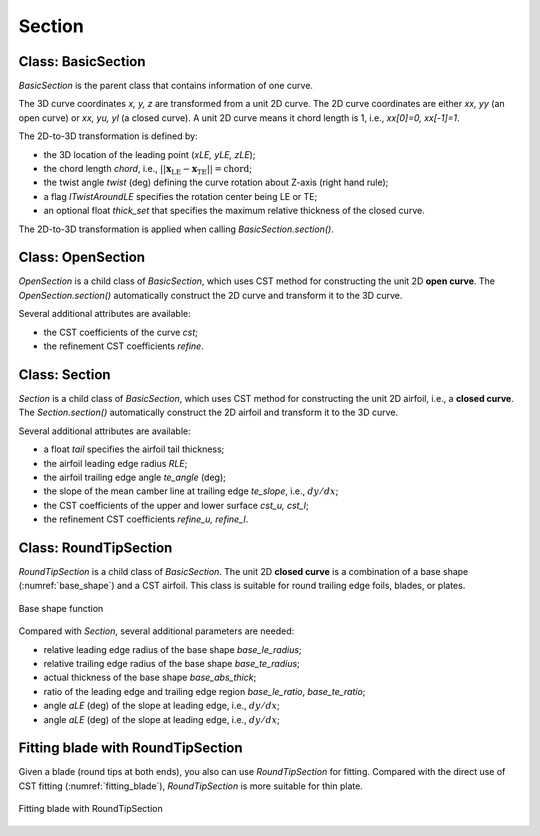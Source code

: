 Section
========================

Class: BasicSection
----------------------

`BasicSection` is the parent class that contains information of one curve.

The 3D curve coordinates `x, y, z` are transformed from a unit 2D curve.
The 2D curve coordinates are either `xx, yy` (an open curve) or `xx, yu, yl` (a closed curve).
A unit 2D curve means it chord length is 1, i.e., `xx[0]=0, xx[-1]=1`.

The 2D-to-3D transformation is defined by:

- the 3D location of the leading point (`xLE, yLE, zLE`);
- the chord length `chord`, i.e., :math:`|| \mathbf{x}_\text{LE} - \mathbf{x}_\text{TE} || = \text{chord}`;
- the twist angle `twist` (deg) defining the curve rotation about Z-axis (right hand rule);
- a flag `lTwistAroundLE` specifies the rotation center being LE or TE;
- an optional float `thick_set` that specifies the maximum relative thickness of the closed curve.

The 2D-to-3D transformation is applied when calling `BasicSection.section()`.

.. code-block:: python
    :linenos:

    sec = BasicSection(thick=None, chord=2.0, twist=-3.0, lTwistAroundLE=False)

    sec.xx = np.linspace(0, 1, 101)
    sec.yy = np.sin(np.pi*sex.xx)

    sec.xLE = 1.0
    sec.yLE = 0.0
    sec.zLE = 1.0

    sec.section(flip_x=False, projection=True)


Class: OpenSection
----------------------

`OpenSection` is a child class of `BasicSection`, which uses CST method for constructing
the unit 2D **open curve**. The `OpenSection.section()` automatically construct the 2D curve 
and transform it to the 3D curve.

.. code-block:: python
    :linenos:

    sec = OpenSection(thick=None, chord=2.0, twist=-3.0, lTwistAroundLE=False)
    
    sec.section(cst=cst, nn=1001, flip_x=False, projection=True)

Several additional attributes are available:

- the CST coefficients of the curve `cst`;
- the refinement CST coefficients `refine`.


Class: Section
----------------------

`Section` is a child class of `BasicSection`, which uses CST method for constructing
the unit 2D airfoil, i.e., a **closed curve**. The `Section.section()` automatically construct the 2D airfoil 
and transform it to the 3D curve.

.. code-block:: python
    :linenos:

    sec = Section(thick=None, chord=2.0, twist=-3.0, tail=0.01, lTwistAroundLE=False)
    
    sec.section(cst_u=cst_u, cst_l=cst_l, nn=1001, flip_x=False, projection=True)

Several additional attributes are available:

- a float `tail` specifies the airfoil tail thickness;
- the airfoil leading edge radius `RLE`;
- the airfoil trailing edge angle `te_angle` (deg);
- the slope of the mean camber line at trailing edge `te_slope`, i.e., :math:`dy/dx`;
- the CST coefficients of the upper and lower surface `cst_u, cst_l`;
- the refinement CST coefficients `refine_u, refine_l`.


Class: RoundTipSection
----------------------

`RoundTipSection` is a child class of `BasicSection`. The unit 2D **closed curve**
is a combination of a base shape (:numref:`base_shape`) and a CST airfoil.
This class is suitable for round trailing edge foils, blades, or plates.

.. _base_shape:
.. figure:: ../../tutorial/figures/base_shape.jpg
    :width: 70 %
    :align: center

    Base shape function

.. code-block:: python
    :linenos:

    sec = RoundTipSection(xLE, yLE, zLE, chord, thick, twist, tail,
                cst_u, cst_l,
                base_le_ratio, base_te_ratio, base_abs_thick, 
                base_le_radius, base_te_radius,
                aLE=0.0, aTE=0.0, i_split=None, nn=501, lTwistAroundLE=False)

    sec.section(flip_x=False, projection=True)

Compared with `Section`, several additional parameters are needed:

- relative leading edge radius of the base shape `base_le_radius`;
- relative trailing edge radius of the base shape `base_te_radius`;
- actual thickness of the base shape `base_abs_thick`;
- ratio of the leading edge and trailing edge region `base_le_ratio`, `base_te_ratio`;
- angle `aLE` (deg) of the slope at leading edge, i.e., :math:`dy/dx`;
- angle `aLE` (deg) of the slope at leading edge, i.e., :math:`dy/dx`;


Fitting blade with RoundTipSection
------------------------------------

Given a blade (round tips at both ends), you also can use `RoundTipSection` for fitting.
Compared with the direct use of CST fitting (:numref:`fitting_blade`), 
`RoundTipSection` is more suitable for thin plate.

.. _fitting_blade_RoundTipSection:
.. figure:: ../../tutorial/figures/fitting_blade_RoundTipSection.jpg
    :width: 90 %
    :align: center

    Fitting blade with RoundTipSection

.. code-block:: python
    :linenos:

    xx, y_base_shape = RoundTipSection.base_shape()
    dy_base_shape = RoundTipSection.base_camber()

    yu_cst = yu_ref - (  y_base_shape - dy_base_shape)
    yl_cst = yl_ref - (- y_base_shape - dy_base_shape)

    cst_u, cst_l = cst_foil_fit(xx, yu_cst, xx, yl_cst, n_cst=7, xn1=0.1, xn2=0.1)

